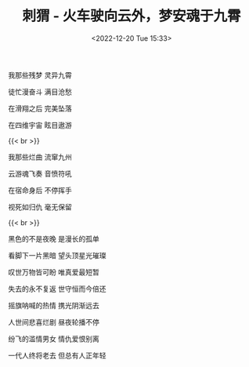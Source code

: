 #+TITLE: 刺猬 - 火车驶向云外，梦安魂于九霄
#+DATE: <2022-12-20 Tue 15:33>
#+TAGS[]: 音乐

我那些残梦 灵异九霄

徒忙漫奋斗 满目沧愁

在滑翔之后 完美坠落

在四维宇宙 眩目遨游

{{< br >}}

我那些烂曲 流窜九州

云游魂飞奏 音愤符吼

在宿命身后 不停挥手

视死如归仇 毫无保留

{{< br >}}

黑色的不是夜晚 是漫长的孤单

看脚下一片黑暗 望头顶星光璀璨

叹世万物皆可盼 唯真爱最短暂

失去的永不复返 世守恒而今倍还

摇旗呐喊的热情 携光阴渐远去

人世间悲喜烂剧 昼夜轮播不停

纷飞的滥情男女 情仇爱恨别离

一代人终将老去 但总有人正年轻
